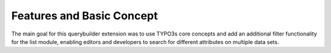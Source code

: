 Features and Basic Concept
==========================

The main goal for this querybuilder extension was to use TYPO3s core concepts and add an additional filter functionality for
the list module, enabling editors and developers to search for different attributes on multiple data sets.
